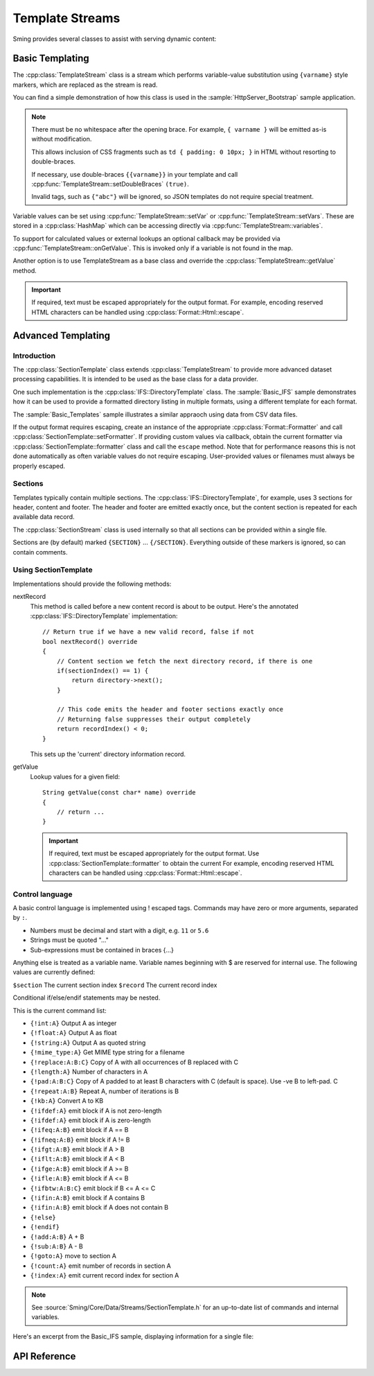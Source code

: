 Template Streams
================

.. highlight:: c++

Sming provides several classes to assist with serving dynamic content:

Basic Templating
----------------

The :cpp:class:`TemplateStream` class is a stream which performs variable-value substitution using
``{varname}`` style markers, which are replaced as the stream is read.

You can find a simple demonstration of how this class is used in the
:sample:`HttpServer_Bootstrap` sample application.

.. note::

    There must be no whitespace after the opening brace.
    For example, ``{ varname }`` will be emitted as-is without modification.

    This allows inclusion of CSS fragments such as ``td { padding: 0 10px; }`` in HTML
    without resorting to double-braces.

    If necessary, use double-braces ``{{varname}}`` in your template and
    call :cpp:func:`TemplateStream::setDoubleBraces` ``(true)``.

    Invalid tags, such as ``{"abc"}`` will be ignored, so JSON templates do not require
    special treatment.


Variable values can be set using :cpp:func:`TemplateStream::setVar` or :cpp:func:`TemplateStream::setVars`.
These are stored in a :cpp:class:`HashMap` which can be accessing directly via :cpp:func:`TemplateStream::variables`.

To support for calculated values or external lookups an optional callback may
be provided via :cpp:func:`TemplateStream::onGetValue`.
This is invoked only if a variable is not found in the map.

Another option is to use TemplateStream as a base class and override the :cpp:class:`TemplateStream::getValue` method.

.. important::

    If required, text must be escaped appropriately for the output format.
    For example, encoding reserved HTML characters can be handled using :cpp:class:`Format::Html::escape`.


Advanced Templating
-------------------

Introduction
~~~~~~~~~~~~

The :cpp:class:`SectionTemplate` class extends :cpp:class:`TemplateStream` to provide more advanced dataset processing capabilities.
It is intended to be used as the base class for a data provider.

One such implementation is the :cpp:class:`IFS::DirectoryTemplate` class.
The :sample:`Basic_IFS` sample demonstrates how it can be used to provide a formatted directory
listing in multiple formats, using a different template for each format.

The :sample:`Basic_Templates` sample illustrates a similar appraoch using data from CSV data files.

If the output format requires escaping, create an instance of the appropriate :cpp:class:`Format::Formatter`
and call :cpp:class:`SectionTemplate::setFormatter`.
If providing custom values via callback, obtain the current formatter via :cpp:class:`SectionTemplate::formatter`
class and call the ``escape`` method.
Note that for performance reasons this is not done automatically as often variable values
do not require escaping. User-provided values or filenames must always be properly escaped.


Sections
~~~~~~~~

Templates typically contain multiple sections.
The :cpp:class:`IFS::DirectoryTemplate`, for example, uses 3 sections for header, content and footer.
The header and footer are emitted exactly once, but the content section is repeated for each available data record.

The :cpp:class:`SectionStream` class is used internally so that all sections can be provided within a single file.

Sections are (by default) marked ``{SECTION}`` ... ``{/SECTION}``.
Everything outside of these markers is ignored, so can contain comments.


Using SectionTemplate
~~~~~~~~~~~~~~~~~~~~~

Implementations should provide the following methods:

nextRecord
    This method is called before a new content record is about to be output.
    Here's the annotated :cpp:class:`IFS::DirectoryTemplate` implementation::

        // Return true if we have a new valid record, false if not
        bool nextRecord() override
        {
            // Content section we fetch the next directory record, if there is one
            if(sectionIndex() == 1) {
                return directory->next();
            }

            // This code emits the header and footer sections exactly once
            // Returning false suppresses their output completely
            return recordIndex() < 0;
        }

    This sets up the 'current' directory information record.


getValue
    Lookup values for a given field::

        String getValue(const char* name) override
        {
            // return ...
        }

    .. important::

       If required, text must be escaped appropriately for the output format.
       Use :cpp:class:`SectionTemplate::formatter` to obtain the current
       For example, encoding reserved HTML characters can be handled using :cpp:class:`Format::Html::escape`.


Control language
~~~~~~~~~~~~~~~~

A basic control language is implemented using ! escaped tags.
Commands may have zero or more arguments, separated by ``:``.

- Numbers must be decimal and start with a digit, e.g. ``11`` or ``5.6``
- Strings must be quoted "..."
- Sub-expressions must be contained in braces {...}

Anything else is treated as a variable name.
Variable names beginning with $ are reserved for internal use.
The following values are currently defined:

``$section`` The current section index
``$record`` The current record index

Conditional if/else/endif statements may be nested.

This is the current command list:

- ``{!int:A}`` Output A as integer
- ``{!float:A}`` Output A as float
- ``{!string:A}`` Output A as quoted string
- ``{!mime_type:A}`` Get MIME type string for a filename
- ``{!replace:A:B:C}`` Copy of A with all occurrences of B replaced with C
- ``{!length:A}`` Number of characters in A
- ``{!pad:A:B:C}`` Copy of A padded to at least B characters with C (default is space). Use -ve B to left-pad. C
- ``{!repeat:A:B}`` Repeat A, number of iterations is B
- ``{!kb:A}`` Convert A to KB
- ``{!ifdef:A}`` emit block if A is not zero-length
- ``{!ifdef:A}`` emit block if A is zero-length
- ``{!ifeq:A:B}`` emit block if A == B
- ``{!ifneq:A:B}`` emit block if A != B
- ``{!ifgt:A:B}`` emit block if A > B
- ``{!iflt:A:B}`` emit block if A < B
- ``{!ifge:A:B}`` emit block if A >= B
- ``{!ifle:A:B}`` emit block if A <= B
- ``{!ifbtw:A:B:C}`` emit block if B <= A <= C
- ``{!ifin:A:B}`` emit block if A contains B
- ``{!ifin:A:B}`` emit block if A does not contain B
- ``{!else}``
- ``{!endif}``
- ``{!add:A:B}`` A + B
- ``{!sub:A:B}`` A - B
- ``{!goto:A}`` move to section A
- ``{!count:A}`` emit number of records in section A
- ``{!index:A}`` emit current record index for section A

.. note::

   See :source:`Sming/Core/Data/Streams/SectionTemplate.h` for an up-to-date list of commands and internal variables.

Here's an excerpt from the Basic_IFS sample, displaying information for a single file:

.. highlight:: html

   {!iflt:$record:100} <!-- If $record < 100 -->
       <tr>
           <td>{$record}</td>
           <td>{file_id}</td>
           <td><a href="{path}{name}"><span style='font-size:20px'>{icon}</span> {name}</a></td>
           <td>{!mime_type:name}</td>
           <td>{modified}</td>
           {!ifin:attr:"D"} <!-- Value of 'attr' variable contains "D" ->
               <td></td><td></td>
           {!else}
               <td>{size}<br>{!kb:size}&nbsp;KB</td>
               <td>{original_size}<br>{!kb:original_size}&nbsp;KB</td>
           {!endif}
           <td>{!replace:attr_long:", ":"<br>"}</td>
           <td>{compression}</td>
           <td>{access_long}</td>
       </tr>
   {!else} <!-- $record >= 100 -->
       Too many records {$record}
   {!endif}



API Reference
-------------

.. doxygenclass:: TemplateStream
   :members:

.. doxygenclass:: SectionTemplate
   :members:

.. doxygenclass:: SectionStream
   :members:

